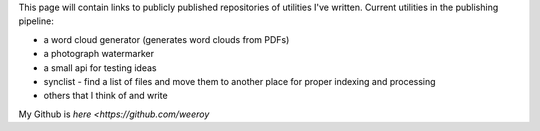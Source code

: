 .. title: Utilities
.. slug: utilities
.. date: 2022-02-22 14:43:06 UTC-05:00
.. tags:
.. category:
.. link:
.. description:
.. type: text

This page will contain links to publicly published repositories of utilities I've written.
Current utilities in the publishing pipeline:

* a word cloud generator (generates word clouds from PDFs)
* a photograph watermarker
* a small api for testing ideas
* synclist - find a list of files and move them to another place for proper indexing and processing
* others that I think of and write

My Github is `here <https://github.com/weeroy`
